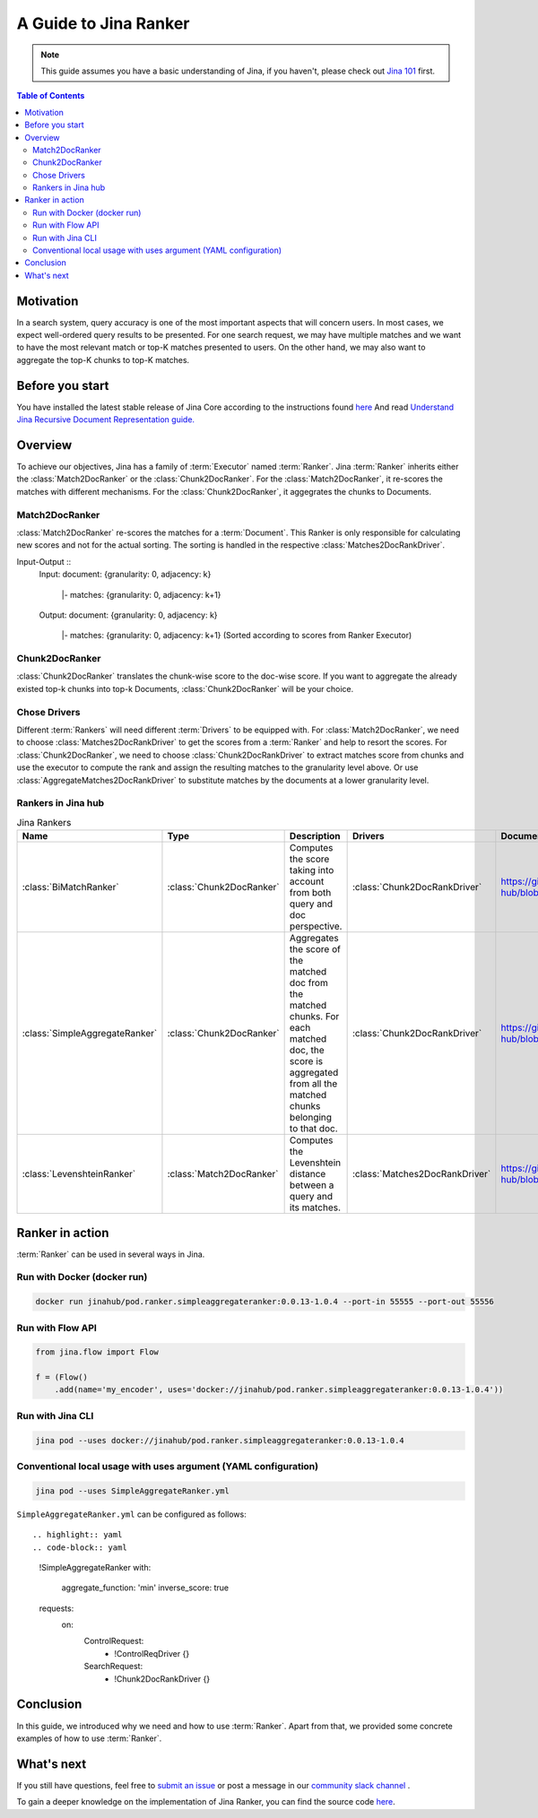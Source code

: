 ==========================================
A Guide to Jina Ranker
==========================================

.. meta::
   :description: A guide on Jina Ranker
   :keywords: Jina, Ranker

.. note:: This guide assumes you have a basic understanding of Jina, if you haven't, please check out `Jina 101 <https://101.jina.ai>`_ first.

.. contents:: Table of Contents
    :depth: 2

Motivation
--------------------

In a search system, query accuracy is one of the most important aspects that will concern users. In most cases, we expect well-ordered query results to be presented.
For one search request, we may have multiple matches and we want to have the most relevant match or top-K matches presented to users. On the other hand, we may also want to aggregate the top-K chunks to top-K matches.


Before you start
-------------------

You have installed the latest stable release of Jina Core according to the instructions found `here <https://docs.jina.ai/chapters/core/setup/index.html>`_
And read `Understand Jina Recursive Document Representation guide. <https://docs.jina.ai/chapters/traversal.html?highlight=recursive>`_

Overview
-----------------

To achieve our objectives, Jina has a family of :term:`Executor` named :term:`Ranker`.
Jina :term:`Ranker` inherits either the :class:`Match2DocRanker` or the :class:`Chunk2DocRanker`.
For the :class:`Match2DocRanker`, it re-scores the matches with different mechanisms. For the :class:`Chunk2DocRanker`, it aggegrates the chunks to Documents.


Match2DocRanker
^^^^^^^^^^^^^^^

:class:`Match2DocRanker` re-scores the matches for a :term:`Document`. This Ranker is only responsible for calculating new scores and not for the actual sorting. The sorting is handled in the respective :class:`Matches2DocRankDriver`.

Input-Output ::
    Input:
    document: {granularity: 0, adjacency: k}
        |- matches: {granularity: 0, adjacency: k+1}
    Output:
    document: {granularity: 0, adjacency: k}
        |- matches: {granularity: 0, adjacency: k+1} (Sorted according to scores from Ranker Executor)

Chunk2DocRanker
^^^^^^^^^^^^^^^

:class:`Chunk2DocRanker` translates the chunk-wise score to the doc-wise score. If you want to aggregate the already existed top-k chunks into top-k  Documents, :class:`Chunk2DocRanker` will be your choice.


Chose Drivers
^^^^^^^^^^^^^
Different :term:`Rankers` will need different :term:`Drivers` to be equipped with.
For :class:`Match2DocRanker`, we need to choose :class:`Matches2DocRankDriver` to get the scores from a :term:`Ranker` and help to resort the scores.
For :class:`Chunk2DocRanker`, we need to choose :class:`Chunk2DocRankDriver` to extract matches score from chunks and use the executor to compute the rank and assign the resulting matches to the granularity level above.
Or use :class:`AggregateMatches2DocRankDriver` to substitute matches by the documents at a lower granularity level.

Rankers in Jina hub
^^^^^^^^^^^^^^^^^^^^

.. list-table:: Jina Rankers
   :widths: 25 25 50 25 25
   :header-rows: 1

   * - Name
     - Type
     - Description
     - Drivers
     - Documentation
   * - :class:`BiMatchRanker`
     - :class:`Chunk2DocRanker`
     - Computes the score taking into account from both query and doc perspective.
     - :class:`Chunk2DocRankDriver`
     - https://github.com/jina-ai/jina-hub/blob/master/rankers/BiMatchRanker/README.md
   * - :class:`SimpleAggregateRanker`
     - :class:`Chunk2DocRanker`
     - Aggregates the score of the matched doc from the matched chunks. For each matched doc, the score is aggregated from all the matched chunks belonging to that doc.
     - :class:`Chunk2DocRankDriver`
     - https://github.com/jina-ai/jina-hub/blob/master/rankers/SimpleAggregateRanker/README.md
   * - :class:`LevenshteinRanker`
     - :class:`Match2DocRanker`
     - Computes the Levenshtein distance between a query and its matches.
     - :class:`Matches2DocRankDriver`
     - https://github.com/jina-ai/jina-hub/blob/master/rankers/LevenshteinRanker/README.md


Ranker in action
----------------------

:term:`Ranker` can be used in several ways in Jina.

Run with Docker (docker run)
^^^^^^^^^^^^^^^^^^^^^^^^^^^^^

.. highlight:: bash
.. code-block:: bash

    docker run jinahub/pod.ranker.simpleaggregateranker:0.0.13-1.0.4 --port-in 55555 --port-out 55556

Run with Flow API
^^^^^^^^^^^^^^^^^^

.. highlight:: python
.. code-block:: python

     from jina.flow import Flow

     f = (Flow()
         .add(name='my_encoder', uses='docker://jinahub/pod.ranker.simpleaggregateranker:0.0.13-1.0.4'))

Run with Jina CLI
^^^^^^^^^^^^^^^^^^

.. highlight:: bash
.. code-block:: bash

        jina pod --uses docker://jinahub/pod.ranker.simpleaggregateranker:0.0.13-1.0.4


Conventional local usage with uses argument (YAML configuration)
^^^^^^^^^^^^^^^^^^^^^^^^^^^^^^^^^^^^^^^^^^^^^^

.. highlight:: bash
.. code-block:: bash

        jina pod --uses SimpleAggregateRanker.yml

``SimpleAggregateRanker.yml`` can be configured as follows::

.. highlight:: yaml
.. code-block:: yaml

    !SimpleAggregateRanker
    with:
      aggregate_function: 'min'
      inverse_score: true
    requests:
      on:
        ControlRequest:
          - !ControlReqDriver {}
        SearchRequest:
          - !Chunk2DocRankDriver {}


Conclusion
-----------------

In this guide, we introduced why we need and how to use :term:`Ranker`. Apart from that, we provided some concrete examples of how to use :term:`Ranker`.

What's next
-----------------

If you still have questions, feel free to `submit an issue <https://github.com/jina-ai/jina/issues>`_ or post a message in our `community slack channel <https://slack.jina.ai>`_ .

To gain a deeper knowledge on the implementation of Jina Ranker, you can find the source code `here <https://github.com/jina-ai/jina/tree/master/jina/executors/rankers>`_.
